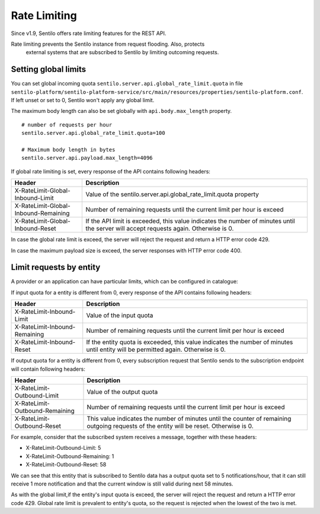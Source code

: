 Rate Limiting
=============

Since v1.9, Sentilo offers rate limiting features for the REST API.

Rate limiting prevents the Sentilo instance from request flooding. Also, protects
 external systems that are subscribed to Sentilo by limiting outcoming requests.

Setting global limits
---------------------

You can set global incoming quota :literal:`sentilo.server.api.global_rate_limit.quota` in file
:literal:`sentilo-platform/sentilo-platform-service/src/main/resources/properties/sentilo-platform.conf`.
If left unset or set to 0, Sentilo won't apply any global limit.

The maximum body length can also be set globally with :literal:`api.body.max_length` property.

::

   # number of requests per hour
   sentilo.server.api.global_rate_limit.quota=100

   # Maximum body length in bytes
   sentilo.server.api.payload.max_length=4096


If global rate limiting is set, every response of the API contains following headers:

+--------------------------------------+-------------------------------------------------------------------+
|                Header                |                     Description                                   |
+======================================+===================================================================+
| X-RateLimit-Global-Inbound-Limit     | Value of the sentilo.server.api.global_rate_limit.quota property  |
+--------------------------------------+-------------------------------------------------------------------+
| X-RateLimit-Global-Inbound-Remaining | Number of remaining requests until the current                    |
|                                      | limit per hour is exceed                                          |
+--------------------------------------+-------------------------------------------------------------------+
| X-RateLimit-Global-Inbound-Reset     | If the API limit is exceeded, this value indicates                |
|                                      | the number of minutes until the server will accept                |
|                                      | requests again. Otherwise is 0.                                   |
+--------------------------------------+-------------------------------------------------------------------+

In case the global rate limit is exceed, the server will reject the request and return a HTTP error code 429.

In case the maximum payload size is exceed, the server responses with HTTP error code 400.




Limit requests by entity
------------------------

A provider or an application can have particular limits, which can be configured in catalogue:

|rl_entity_190.png|

If input quota for a entity is different from 0, every response of the API contains following headers:

+--------------------------------------+-----------------------------------------------------+
|                Header                |                     Description                     |
+======================================+=====================================================+
| X-RateLimit-Inbound-Limit            | Value of the input quota                            |
+--------------------------------------+-----------------------------------------------------+
| X-RateLimit-Inbound-Remaining        | Number of remaining requests until the current      |
|                                      | limit per hour is exceed                            |
+--------------------------------------+-----------------------------------------------------+
| X-RateLimit-Inbound-Reset            | If the entity quota is exceeded, this value         |
|                                      | indicates the number of minutes until entity will   |
|                                      | be permitted again. Otherwise is 0.                 |
+--------------------------------------+-----------------------------------------------------+

If output quota for a entity is different from 0, every subscription request that Sentilo sends to the
subscription endpoint will contain following headers:

+--------------------------------------+-----------------------------------------------------+
|                Header                |                     Description                     |
+======================================+=====================================================+
| X-RateLimit-Outbound-Limit           | Value of the output quota                           |
+--------------------------------------+-----------------------------------------------------+
| X-RateLimit-Outbound-Remaining       | Number of remaining requests until the current      |
|                                      | limit per hour is exceed                            |
+--------------------------------------+-----------------------------------------------------+
| X-RateLimit-Outbound-Reset           | This value indicates the number of minutes until    |
|                                      | the counter of remaining outgoing requests of the   |
|                                      | entity will be reset. Otherwise is 0.               |
+--------------------------------------+-----------------------------------------------------+

For example, consider that the subscribed system receives a message, together with these headers:

-  X-RateLimit-Outbound-Limit: 5
-  X-RateLimit-Outbound-Remaining: 1
-  X-RateLimit-Outbound-Reset: 58

We can see that this entity that is subscribed to Sentilo data has a output quota set to  5 notifications/hour,
that it can still receive 1 more notification and that the current window is still valid during next 58 minutes.

As with the global limit,if the entity's input quota is exceed, the server will reject the request and return
a HTTP error code 429. Global rate limit is prevalent to entity's quota, so the request is rejected when the lowest of
the two is met.



.. |rl_entity_190.png| image:: /_static/images/api_docs/rl_entity_190.png

